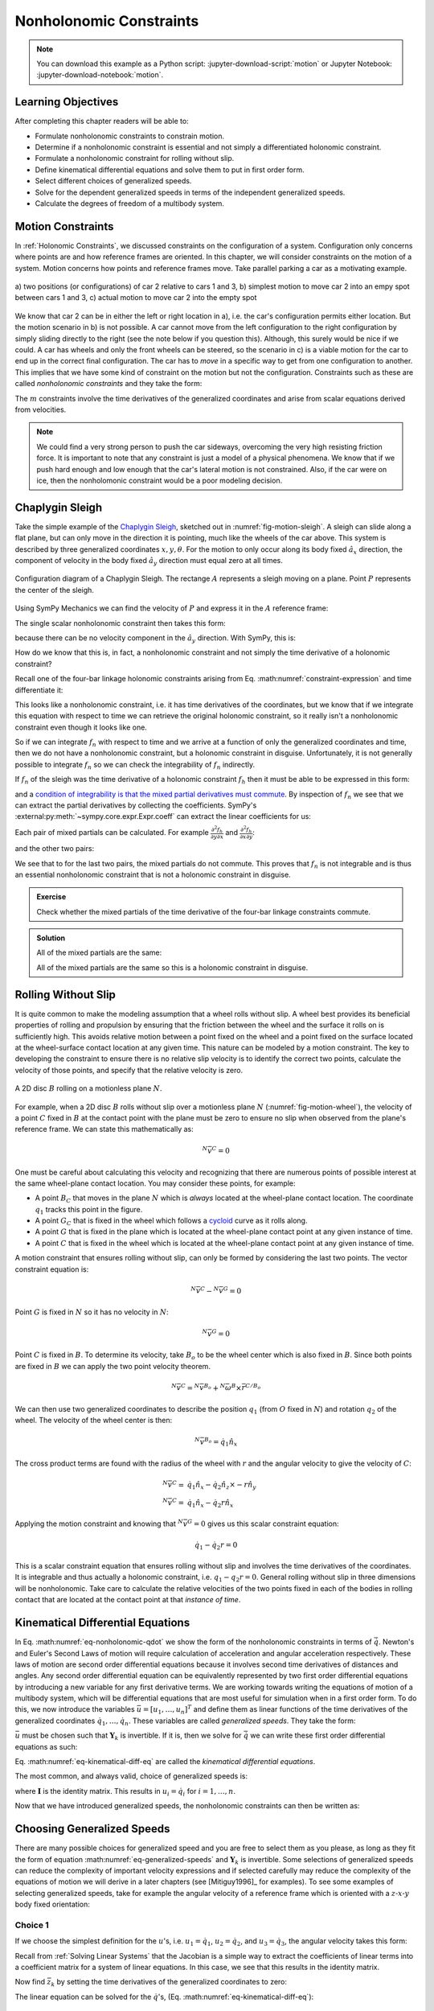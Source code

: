 ========================
Nonholonomic Constraints
========================

.. note::

   You can download this example as a Python script:
   :jupyter-download-script:`motion` or Jupyter Notebook:
   :jupyter-download-notebook:`motion`.

.. jupyter-execute::

   import sympy as sm
   import sympy.physics.mechanics as me
   me.init_vprinting(use_latex='mathjax')

.. container:: invisible

   .. jupyter-execute::

      class ReferenceFrame(me.ReferenceFrame):

          def __init__(self, *args, **kwargs):

              kwargs.pop('latexs', None)

              lab = args[0].lower()
              tex = r'\hat{{{}}}_{}'

              super(ReferenceFrame, self).__init__(*args,
                                                   latexs=(tex.format(lab, 'x'),
                                                           tex.format(lab, 'y'),
                                                           tex.format(lab, 'z')),
                                                   **kwargs)
      me.ReferenceFrame = ReferenceFrame

Learning Objectives
===================

After completing this chapter readers will be able to:

- Formulate nonholonomic constraints to constrain motion.
- Determine if a nonholonomic constraint is essential and not simply a
  differentiated holonomic constraint.
- Formulate a nonholonomic constraint for rolling without slip.
- Define kinematical differential equations and solve them to put in first
  order form.
- Select different choices of generalized speeds.
- Solve for the dependent generalized speeds in terms of the independent
  generalized speeds.
- Calculate the degrees of freedom of a multibody system.

Motion Constraints
==================

In :ref:`Holonomic Constraints`, we discussed constraints on the configuration
of a system. Configuration only concerns where points are and how reference
frames are oriented. In this chapter, we will consider constraints on the
motion of a system. Motion concerns how points and reference frames move. Take
parallel parking a car as a motivating example.

.. _fig-motion-parallel:
.. figure:: figures/motion-parallel.svg
   :align: center

   a) two positions (or configurations) of car 2 relative to cars 1 and 3, b)
   simplest motion to move car 2 into an empy spot between cars 1 and 3, c)
   actual motion to move car 2 into the empty spot

We know that car 2 can be in either the left or right location in a), i.e. the
car's configuration permits either location. But the motion scenario in b) is
not possible. A car cannot move from the left configuration to the right
configuration by simply sliding directly to the right (see the note below if
you question this). Although, this surely would be nice if we could. A car has
wheels and only the front wheels can be steered, so the scenario in c) is a
viable motion for the car to end up in the correct final configuration. The car
has to *move* in a specific way to get from one configuration to another. This
implies that we have some kind of constraint on the motion but not the
configuration. Constraints such as these are called *nonholonomic constraints*
and they take the form:

.. math::
   :label: eq-nonholonomic-qdot

   \bar{f}_n(\dot{\bar{q}}, \bar{q}, t) = 0 \\
   \textrm{ where } \\
   \bar{f}_n \in \mathbb{R}^m \\
   \bar{q} = \left[ q_1, \ldots, q_n\right]^T \in \mathbb{R}^n

The :math:`m` constraints involve the time derivatives of the generalized
coordinates and arise from scalar equations derived from velocities.

.. note::

   We could find a very strong person to push the car sideways, overcoming the
   very high resisting friction force. It is important to note that any
   constraint is just a model of a physical phenomena. We know that if we push
   hard enough and low enough that the car's lateral motion is not constrained.
   Also, if the car were on ice, then the nonholomonic constraint would be a
   poor modeling decision.

Chaplygin Sleigh
================

Take the simple example of the `Chaplygin Sleigh`_, sketched out in
:numref:`fig-motion-sleigh`. A sleigh can slide along a flat plane, but can
only move in the direction it is pointing, much like the wheels of the car
above. This system is described by three generalized coordinates
:math:`x,y,\theta`. For the motion to only occur along its body fixed
:math:`\hat{a}_x` direction, the component of velocity in the body fixed
:math:`\hat{a}_y` direction must equal zero at all times.

.. _Chaplygin Sleigh: https://en.wikipedia.org/wiki/Chaplygin_sleigh

.. _fig-motion-sleigh:
.. figure:: figures/motion-sleigh.svg
   :align: center

   Configuration diagram of a Chaplygin Sleigh. The rectange :math:`A`
   represents a sleigh moving on a plane. Point :math:`P` represents the center
   of the sleigh.

Using SymPy Mechanics we can find the velocity of :math:`P` and express it in
the :math:`A` reference frame:

.. jupyter-execute::

   x, y, theta = me.dynamicsymbols('x, y, theta')

   N = me.ReferenceFrame('N')
   A = me.ReferenceFrame('A')

   A.orient_axis(N, theta, N.z)

   O = me.Point('O')
   P = me.Point('P')

   P.set_pos(O, x*N.x + y*N.y)

   O.set_vel(N, 0)

   P.vel(N).express(A)

The single scalar nonholonomic constraint then takes this form:

.. math::
   :label: eq-chaplygin-sleigh-constraint

   {}^N\bar{v}^P \cdot \hat{a}_y = 0

because there can be no velocity component in the :math:`\hat{a}_y` direction.
With SymPy, this is:

.. jupyter-execute::

   fn = P.vel(N).dot(A.y)
   fn

How do we know that this is, in fact, a nonholonomic constraint and not simply
the time derivative of a holonomic constraint?

Recall one of the four-bar linkage holonomic constraints arising from Eq.
:math:numref:`constraint-expression` and time differentiate it:

.. jupyter-execute::

   t = me.dynamicsymbols._t

   q1, q2, q3 = me.dynamicsymbols('q1, q2, q3')
   la, lb, lc, ln = sm.symbols('l_a, l_b, l_c, l_n')

   fhx = la*sm.cos(q1) + lb*sm.cos(q1 + q2) + lc*sm.cos(q1 + q2 + q3) - ln
   sm.trigsimp(fhx.diff(t))

This looks like a nonholonomic constraint, i.e. it has time derivatives of the
coordinates, but we know that if we integrate this equation with respect to
time we can retrieve the original holonomic constraint, so it really isn't a
nonholonomic constraint even though it looks like one.

So if we can integrate :math:`f_n` with respect to time and we arrive at a
function of only the generalized coordinates and time, then we do not have a
nonholonomic constraint, but a holonomic constraint in disguise. Unfortunately,
it is not generally possible to integrate :math:`f_n` so we can check the
integrability of :math:`f_n` indirectly.

If :math:`f_n` of the sleigh was the time derivative of a holonomic constraint
:math:`f_h` then it must be able to be expressed in this form:

.. math::
   :label: eq-diff-holonomic

   f_n = \frac{d f_h}{dt} =
   \frac{\partial f_h}{\partial x} \frac{dx}{dt} +
   \frac{\partial f_h}{\partial y} \frac{dy}{dt} +
   \frac{\partial f_h}{\partial \theta} \frac{d\theta}{dt} +
   \frac{\partial f_h}{\partial t}

and a `condition of integrability is that the mixed partial derivatives must
commute <https://en.wikipedia.org/wiki/Symmetry_of_second_derivatives>`_. By
inspection of :math:`f_n` we see that we can extract the partial derivatives by
collecting the coefficients. SymPy's
:external:py:meth:`~sympy.core.expr.Expr.coeff` can extract the linear
coefficients for us:

.. jupyter-execute::

   dfdx = fn.coeff(x.diff(t))
   dfdy = fn.coeff(y.diff(t))
   dfdth = fn.coeff(theta.diff(t))

   dfdx, dfdy, dfdth

Each pair of mixed partials can be calculated. For example
:math:`\frac{\partial^2 f_h}{\partial y \partial x}` and
:math:`\frac{\partial^2 f_h}{\partial x \partial y}`:

.. jupyter-execute::

   dfdx.diff(y), dfdy.diff(x)

and the other two pairs:

.. jupyter-execute::

   dfdx.diff(theta), dfdth.diff(x)

.. jupyter-execute::

   dfdy.diff(theta), dfdth.diff(y)

We see that to for the last two pairs, the mixed partials do not commute. This
proves that :math:`f_n` is not integrable and is thus an essential nonholonomic
constraint that is not a holonomic constraint in disguise.

.. admonition:: Exercise

   Check whether the mixed partials of the time derivative of the four-bar
   linkage constraints commute.

.. admonition:: Solution
   :class: dropdown

   .. jupyter-execute::

      fnx = fhx.diff(t)
      dfdq1 = fnx.diff(q1)
      dfdq2 = fnx.diff(q2)
      dfdq3 = fnx.diff(q3)

   All of the mixed partials are the same:

   .. jupyter-execute::

      dfdq1.diff(q2) -  dfdq2.diff(q1)

   .. jupyter-execute::

      dfdq2.diff(q3) - dfdq3.diff(q2)

   .. jupyter-execute::

      dfdq3.diff(q1) - dfdq1.diff(q3)

   All of the mixed partials are the same so this is a holonomic constraint in
   disguise.

Rolling Without Slip
====================

It is quite common to make the modeling assumption that a wheel rolls without
slip. A wheel best provides its beneficial properties of rolling and propulsion
by ensuring that the friction between the wheel and the surface it rolls on is
sufficiently high. This avoids relative motion between a point fixed on the
wheel and a point fixed on the surface located at the wheel-surface contact
location at any given time. This nature can be modeled by a motion constraint.
The key to developing the constraint to ensure there is no relative slip
velocity is to identify the correct two points, calculate the velocity of those
points, and specify that the relative velocity is zero.

.. _fig-motion-wheel:
.. figure:: figures/motion-wheel.svg
   :align: center

   A 2D disc :math:`B` rolling on a motionless plane :math:`N`.

For example, when a 2D disc :math:`B` rolls without slip over a motionless
plane :math:`N` (:numref:`fig-motion-wheel`), the velocity of a point :math:`C`
fixed in :math:`B` at the contact point with the plane must be zero to ensure
no slip when observed from the plane's reference frame. We can state this
mathematically as:

.. math::

   {}^N\bar{v}^{C} = 0

One must be careful about calculating this velocity and recognizing that there
are numerous points of possible interest at the same wheel-plane contact
location. You may consider these points, for example:

- A point :math:`B_C` that moves in the plane :math:`N` which is *always*
  located at the wheel-plane contact location. The coordinate :math:`q_1`
  tracks this point in the figure.
- A point :math:`G_C` that is fixed in the wheel which follows a cycloid_ curve
  as it rolls along.
- A point :math:`G` that is fixed in the plane which is located at the
  wheel-plane contact point at any given instance of time.
- A point :math:`C` that is fixed in the wheel which is located at the
  wheel-plane contact point at any given instance of time.

.. _cycloid: https://en.wikipedia.org/wiki/Cycloid

A motion constraint that ensures rolling without slip, can only be formed by
considering the last two points. The vector constraint equation is:

.. math::

   {}^N\bar{v}^{C} - {}^N\bar{v}^{G} = 0

Point :math:`G` is fixed in :math:`N` so it has no velocity in :math:`N`:

.. math::

   {}^N\bar{v}^{G} = 0

Point :math:`C` is fixed in :math:`B`. To determine its velocity, take
:math:`B_o` to be the wheel center which is also fixed in :math:`B`. Since both
points are fixed in :math:`B` we can apply the two point velocity theorem.

.. math::

   {}^N\bar{v}^{C} = {}^N\bar{v}^{B_o} + {}^N\bar{\omega}^B \times \bar{r}^{C/B_o}

We can then use two generalized coordinates to describe the position
:math:`q_1` (from :math:`O` fixed in :math:`N`) and rotation :math:`q_2` of the
wheel. The velocity of the wheel center is then:

.. math::

   {}^N\bar{v}^{B_o} = \dot{q}_1\hat{n}_x

The cross product terms are found with the radius of the wheel with :math:`r`
and the angular velocity to give the velocity of :math:`C`:

.. math::

   {}^N\bar{v}^{C} = & \dot{q}_1\hat{n}_x - \dot{q}_2 \hat{n}_z \times -r\hat{n}_y \\
   {}^N\bar{v}^{C} = & \dot{q}_1\hat{n}_x - \dot{q}_2 r \hat{n}_x

Applying the motion constraint and knowing that :math:`{}^N\bar{v}^{G} = 0`
gives us this scalar constraint equation:

.. math::

   \dot{q}_1 - \dot{q}_2 r = 0

This is a scalar constraint equation that ensures rolling without slip and
involves the time derivatives of the coordinates. It is integrable and thus
actually a holonomic constraint, i.e. :math:`q_1 - q_2 r = 0`. General rolling
without slip in three dimensions will be nonholonomic. Take care to calculate
the relative velocities of the two points fixed in each of the bodies in
rolling contact that are located at the contact point at that *instance of
time*.

.. todo:: Exercise to calculate the constraint if the plane has a horizontal
   velocity.

Kinematical Differential Equations
==================================

In Eq. :math:numref:`eq-nonholonomic-qdot` we show the form of the nonholonomic
constraints in terms of :math:`\dot{\bar{q}}`. Newton's and Euler's Second Laws
of motion will require calculation of acceleration and angular acceleration
respectively. These laws of motion are second order differential equations
because it involves second time derivatives of distances and angles. Any second
order differential equation can be equivalently represented by two first order
differential equations by introducing a new variable for any first derivative
terms. We are working towards writing the equations of motion of a multibody
system, which will be differential equations that are most useful for
simulation when in a first order form. To do this, we now introduce the
variables :math:`\bar{u} = \left[u_1, \ldots, u_n\right]^T` and define them as
linear functions of the time derivatives of the generalized coordinates
:math:`\dot{q}_1, \ldots, \dot{q}_n`. These variables are called *generalized
speeds*. They take the form:

.. math::
   :label: eq-generalized-speeds

   \bar{u} := \mathbf{Y}_k(\bar{q}, t) \dot{\bar{q}} + \bar{z}_k(\bar{q}, t)

:math:`\bar{u}` must be chosen such that :math:`\mathbf{Y}_k` is invertible. If
it is, then we solve for :math:`\dot{\bar{q}}` we can write these first order
differential equations as such:

.. math::
   :label: eq-kinematical-diff-eq

   \dot{\bar{q}} = \mathbf{Y}_k^{-1}\left(\bar{u} - \bar{z}_k\right)

Eq. :math:numref:`eq-kinematical-diff-eq` are called the *kinematical
differential equations*.

The most common, and always valid, choice of generalized speeds is:

.. math::
   :label: eq-simplest-generalized-speeds

   \bar{u} = \mathbf{I} \dot{\bar{q}}

where :math:`\mathbf{I}` is the identity matrix. This results in :math:`u_i =
\dot{q}_i` for :math:`i=1,\ldots,n`.

Now that we have introduced generalized speeds, the nonholonomic constraints
can then be written as:

.. math::
   :label: nonholonomic-constraints-u

   \bar{f}_n(\bar{u}, \bar{q}, t) = 0 \\
   \textrm{ where } \\
   \bar{f}_n \in \mathbb{R}^m \\
   \bar{u} = \left[ u_1, \ldots, u_n\right]^T \in \mathbb{R}^n\\
   \bar{q} = \left[ q_1, \ldots, q_n\right]^T \in \mathbb{R}^n

Choosing Generalized Speeds
===========================

There are many possible choices for generalized speed and you are free to
select them as you please, as long as they fit the form of equation
:math:numref:`eq-generalized-speeds` and :math:`\mathbf{Y}_k` is invertible.
Some selections of generalized speeds can reduce the complexity of important
velocity expressions and if selected carefully may reduce the complexity of the
equations of motion we will derive in a later chapters (see [Mitiguy1996]_ for
examples). To see some examples of selecting generalized speeds, take for
example the angular velocity of a reference frame which is oriented with a
:math:`z\textrm{-}x\textrm{-}y` body fixed orientation:

.. jupyter-execute::

   q1, q2, q3 = me.dynamicsymbols('q1, q2, q3')

   A = me.ReferenceFrame('A')
   B = me.ReferenceFrame('B')

   B.orient_body_fixed(A, (q1, q2, q3), 'ZXY')

   A_w_B = B.ang_vel_in(A).simplify()
   A_w_B

Choice 1
--------

If we choose the simplest definition for the :math:`u`'s, i.e.
:math:`u_1=\dot{q}_1`, :math:`u_2=\dot{q}_2`, and :math:`u_3=\dot{q}_3`, the
angular velocity takes this form:

.. jupyter-execute::

   u1, u2, u3 = me.dynamicsymbols('u1, u2, u3')

   t = me.dynamicsymbols._t
   qdot = sm.Matrix([q1.diff(t), q2.diff(t), q3.diff(t)])
   u = sm.Matrix([u1, u2, u3])

   A_w_B = A_w_B.xreplace(dict(zip(qdot, u)))
   A_w_B

.. jupyter-execute::

   Yk_plus_zk = qdot
   Yk_plus_zk

Recall from :ref:`Solving Linear Systems` that the Jacobian is a simple way
to extract the coefficients of linear terms into a coefficient matrix for a
system of linear equations. In this case, we see that this results in the
identity matrix.

.. jupyter-execute::

   Yk = Yk_plus_zk.jacobian(qdot)
   Yk

Now find :math:`\bar{z}_k` by setting the time derivatives of the generalized
coordinates to zero:

.. jupyter-execute::

   qd_zero_repl = dict(zip(qdot, sm.zeros(3, 1)))
   qd_zero_repl

.. jupyter-execute::

   zk = Yk_plus_zk.xreplace(qd_zero_repl)
   zk

The linear equation can be solved for the :math:`\dot{q}`'s, (Eq.
:math:numref:`eq-kinematical-diff-eq`):

.. jupyter-execute::

   sm.Eq(qdot, Yk.LUsolve(u - zk))

Choice 2
--------

Another valid choice is to set the :math:`u`'s equal to each measure number of
the angular velocity expressed in :math:`B`:

.. math::
   :label: u-choice-2

   u_1 = {}^A\bar{\omega}^B \cdot \hat{b}_x \\
   u_2 = {}^A\bar{\omega}^B \cdot \hat{b}_y \\
   u_3 = {}^A\bar{\omega}^B \cdot \hat{b}_z

so that:

.. math::
   :label: omega-choice-2

   {}^A\bar{\omega}^B = u_1\hat{b}_x + u_2\hat{b}_y + u_3\hat{b}_z

.. jupyter-execute::

   A_w_B = B.ang_vel_in(A).simplify()
   A_w_B

.. jupyter-execute::

   u1_expr = A_w_B.dot(B.x)
   u2_expr = A_w_B.dot(B.y)
   u3_expr = A_w_B.dot(B.z)

   Yk_plus_zk = sm.Matrix([u1_expr, u2_expr, u3_expr])
   Yk_plus_zk

.. jupyter-execute::

   Yk = Yk_plus_zk.jacobian(qdot)
   Yk

.. jupyter-execute::

   zk = Yk_plus_zk.xreplace(qd_zero_repl)
   zk

Now we form:

.. jupyter-execute::

   sm.Eq(qdot, sm.trigsimp(Yk.LUsolve(u - zk)))

.. note::

   Notice how the kinematical differential equations are not valid when
   :math:`q_2` or :math:`q_3` are even multiples of :math:`\pi/2`. If your
   system must orient through these values, you'll need to select a different
   body fixed rotation or an orientation method that isn't suseptible to these
   issues.

Choice 3
--------

Another valid choice is to set the :math:`u`'s equal to each measure number of
the angular velocity expressed in :math:`A`:

.. math::
   :label: u-choice-3

   u_1 = {}^A\bar{\omega}^B \cdot \hat{a}_x \\
   u_2 = {}^A\bar{\omega}^B \cdot \hat{a}_y \\
   u_3 = {}^A\bar{\omega}^B \cdot \hat{a}_z

so that:

.. math::
   :label: omega-choice-3

   {}^A\bar{\omega}^B = u_1\hat{a}_x + u_2\hat{a}_y + u_3\hat{a}_z

.. jupyter-execute::

   A_w_B = B.ang_vel_in(A).express(A).simplify()
   A_w_B

.. jupyter-execute::

   u1_expr = A_w_B.dot(A.x)
   u2_expr = A_w_B.dot(A.y)
   u3_expr = A_w_B.dot(A.z)

   Yk_plus_zk = sm.Matrix([u1_expr, u2_expr, u3_expr])
   Yk_plus_zk

.. jupyter-execute::

   Yk = Yk_plus_zk.jacobian(qdot)
   Yk

.. jupyter-execute::

   zk = Yk_plus_zk.xreplace(qd_zero_repl)
   zk

.. jupyter-execute::

   sm.Eq(qdot, sm.trigsimp(Yk.LUsolve(u - zk)))

Snakeboard
==========

A snakeboard_ is a variation on a skateboard that can be propelled via
nonholonomic locomotion [Ostrowski1994]_. Similar to the Chaplygin Sleigh, the
wheels can generally only travel in the direction they are pointed. This
classic video from 1993 shows how to propel the board:

.. raw:: html

   <center>
   <iframe width="560" height="315"
   src="https://www.youtube.com/embed/yxlC95YjmEs" title="YouTube video player"
   frameborder="0" allow="accelerometer; autoplay; clipboard-write;
   encrypted-media; gyroscope; picture-in-picture" allowfullscreen></iframe>
   </center>

.. _snakeboard: https://en.wikipedia.org/wiki/Snakeboard

:numref:`fig-snakeboard` shows what a real Snakeboard looks like and
:numref:`fig-snakeboard-configuration` shows a configuration diagram.

.. _fig-snakeboard:
.. figure:: https://upload.wikimedia.org/wikipedia/commons/thumb/6/61/Snakeboard_down.jpg/640px-Snakeboard_down.jpg
   :align: center

   Example of a snakeboard that shows the two footpads each with attached truck
   and pair of wheels that are connected by the coupler.

   Николайков Вячеслав, `CC BY-SA 3.0
   <https://creativecommons.org/licenses/by-sa/3.0>`_, via Wikimedia Commons

.. _fig-snakeboard-configuration:
.. figure:: figures/motion-snakeboard.svg
   :align: center

   Configuration diagram of a planar Snakeboard model.

Start by defining the time varying variables and constants:

.. jupyter-execute::

   q1, q2, q3, q4, q5 = me.dynamicsymbols('q1, q2, q3, q4, q5')
   l = sm.symbols('l')

The reference frames are all simple rotations about the axis normal to the
plane:

.. jupyter-execute::

   N = me.ReferenceFrame('N')
   A = me.ReferenceFrame('A')
   B = me.ReferenceFrame('B')
   C = me.ReferenceFrame('C')

   A.orient_axis(N, q3, N.z)
   B.orient_axis(A, q4, A.z)
   C.orient_axis(A, q5, A.z)

The angular velocities of each reference frame are then:

.. jupyter-execute::

   A.ang_vel_in(N)

.. jupyter-execute::

   B.ang_vel_in(N)

.. jupyter-execute::

   C.ang_vel_in(N)

Establish the position vectors among the points:

.. jupyter-execute::

   O = me.Point('O')
   Ao = me.Point('A_o')
   Bo = me.Point('B_o')
   Co = me.Point('C_o')

   Ao.set_pos(O, q1*N.x + q2*N.y)
   Bo.set_pos(Ao, l/2*A.x)
   Co.set_pos(Ao, -l/2*A.x)

The velocity of :math:`A_o` in :math:`N` is a simple time derivative:

.. jupyter-execute::

   O.set_vel(N, 0)
   Ao.vel(N)

The two point theorem is handy for computing the other two velocities:

.. jupyter-execute::

   Bo.v2pt_theory(Ao, N, A)

.. jupyter-execute::

   Co.v2pt_theory(Ao, N, A)

The unit vectors of :math:`B` and :math:`C` are aligned with the wheels of the
Snakeboard. This lets us impose that there is no velocity in the direction
normal to the wheel's rolling direction by taking dot products with the
respectively reference frames' :math:`y` direction unit vector to form the two
nonholonomic constraints:

.. math::
   :label: eq-snakeboard-constraints

   {}^A\bar{v}^{Bo} \cdot \hat{b}_y = 0 \\
   {}^A\bar{v}^{Co} \cdot \hat{c}_y = 0

.. jupyter-execute::

   fn = sm.Matrix([Bo.vel(N).dot(B.y),
                   Co.vel(N).dot(C.y)])
   fn = sm.trigsimp(fn)
   fn

Now we introduce some generalized speeds. By inspection of the above constraint
equations, we can see that defining a generalized speed equal to
:math:`\frac{l\dot{q}_3}{2}` can simplify the equations a bit. So define these
generalized speeds:

.. math::
   :label: eq-snakeboard-gen-speeds

   u_i = \dot{q}_i \textrm{ for } i=1,2,4,5 \\
   u_3 = \frac{l\dot{q}_3}{2}

Now replace all of the time derivatives of the generalized coordinates with the
generalized speeds. We use :external:py:meth:`~sympy.core.basic.Basic.subs`
here because the replacement isn't an exact replacement (in the sense of
:external:py:meth:`~sympy.core.basic.Basic.xreplace`).

.. jupyter-execute::

   u1, u2, u3, u4, u5 = me.dynamicsymbols('u1, u2, u3, u4, u5')

   u_repl = {
       q1.diff(): u1,
       q2.diff(): u2,
       l*q3.diff()/2: u3,
       q4.diff(): u4,
       q5.diff(): u5
   }

   fn = fn.subs(u_repl)
   fn

These nonholonomic constraints take this form:

.. math::
   :label: eq-general-con

   \bar{f}_n(u_1, u_2, u_3, q_3, q_4, q_5) = 0 \textrm{ where } \bar{f}_n \in \mathbb{R}^2

We now have two equations with three unknown generalized speeds. Note that all
of the generalized coordinates are not present in these constraints which is
common. We can solve for two of the generalized speeds in terms of the third.
So we select two as dependent generalized speeds and one as an independent
generalized speed.  Because nonholonomic constraints are derived from measure
numbers of velocity vectors, the nonholonomic constraints are always linear in
the generalized speeds. If we introduce :math:`\bar{u}_s` as a vector of
independent generalized speeds and :math:`\bar{u}_r` as a vector of dependent
generalized speeds, the nonholonomic constraints can be written as:

.. math::
   :label: eq-contraint-linear-form

   \bar{f}_n(\bar{u}_s, \bar{u}_r, \bar{q}, t) =
   \mathbf{A}_r(\bar{q}, t) \bar{u}_r +
   \mathbf{A}_s(\bar{q}, t) \bar{u}_s +
   \bar{b}_{rs}(\bar{q}, t) = 0

or

.. math::
   :label: eq-contraint-linear-form-solve

   \bar{u}_r = \mathbf{A}_r^{-1}\left(-\mathbf{A}_s \bar{u}_s - \bar{b}_{rs}\right) \\
   \bar{u}_r = \mathbf{A}_n \bar{u}_s + \bar{b}_n

For the Snakeboard let's choose :math:`\bar{u}_s = [u_3, u_4, u_5]^T` as the
independent generalized speeds and :math:`\bar{u}_r = [u_1, u_2]^T` as the
dependent generalized speeds.

.. jupyter-execute::

   us = sm.Matrix([u3, u4, u5])
   ur = sm.Matrix([u1, u2])

:math:`\mathbf{A}_r` are the linear coefficients of :math:`\bar{u}_r` so:

.. jupyter-execute::

   Ar = fn.jacobian(ur)
   Ar

:math:`\mathbf{A}_s` are the linear coefficients of :math:`\bar{u}_s` so:

.. jupyter-execute::

   As = fn.jacobian(us)
   As

:math:`\bar{b}_{rs}` remains when :math:`\bar{u}=0`:

.. jupyter-execute::

   brs = fn.xreplace(dict(zip([u1, u2, u3, u4, u5], [0, 0, 0, 0, 0])))
   brs

:math:`\mathbf{A}_n` and :math:`\bar{b}_n` are formed by solving the linear
system:

.. jupyter-execute::

   An = Ar.LUsolve(-As)
   An = sm.simplify(An)
   An

.. jupyter-execute::

   bn = Ar.LUsolve(-brs)
   bn

We now have the :math:`m=2` dependent generalized speeds
:math:`\bar{u}_r=\left[u_1,u_2\right]^T` written as functions of the `n=1`
independent generalized speeds :math:`\bar{u}_s=\left[u_3\right]`:

.. jupyter-execute::

   sm.Eq(ur, An*us + bn)

Degrees of Freedom
==================

For simple nonholonomic systems observed in a reference frame :math:`A`, such
as the Chaplygin Sleigh or the Snakeboard, the *degrees of freedom* in
:math:`A` are equal to the number of independent generalized speeds. The number
of degrees of freedom :math:`p` is defined as:

.. math::
   :label: eq-dof-definition

   p := n - m

where :math:`n` is the number of generalized coordinates and :math:`m` are the
number of nonholonomic constraints (and thus dependent generalized speeds). If
there are no nonholonomic constraints, the system is a holonomic system in
:math:`A` and :math:`p=n` making the number of degrees of freedom equal to the
number of generalized coordinates.

.. admonition:: Exercise

   What are the number of degrees of freedom for the Chaplygin Sleigh,
   Snakeboard, and Four-bar linkage?

.. admonition:: Solution
   :class: dropdown

   The Chapylgin Sleigh has :math:`n=3` generalized coordinates
   :math:`x,y,\theta` and :math:`m=1` nonholonomic constraints. The degrees of
   freedom are then :math:`p = 3 - 1 = 2`.

   The Snakeboard has :math:`n=5` generalized coordinates and :math:`m=2`
   nonholonomic constraints. The degrees of freedom are then :math:`p = 5 - 2 =
   3`.

   We described the four-bar linkage with :math:`N=3` coordinates and there
   were :math:`M=2` holonomic constraints leaving us with :math:`n=N-M=3-2=1`
   generalized coordinates. There are no nonholonomic constraints so
   :math:`m=0`. This means that there :math:`p=n-m=1-0=1` degrees of freedom.

It is not always easy to visualize the degrees of freedom of a nonholonomic
system when thinking of its motion, but for holonomic systems thought
experiments where you vary one or two generalized coordinates at a time can
help you visualize the motion.

If you have a holonomic system (no nonholonomic constraints) the degrees of
freedom are equal to the number of generalized coordinates. Nonholonomic
systems (those with non-integrable motion constraints) have fewer degrees of
freedom than the number of generalized coordinates.

